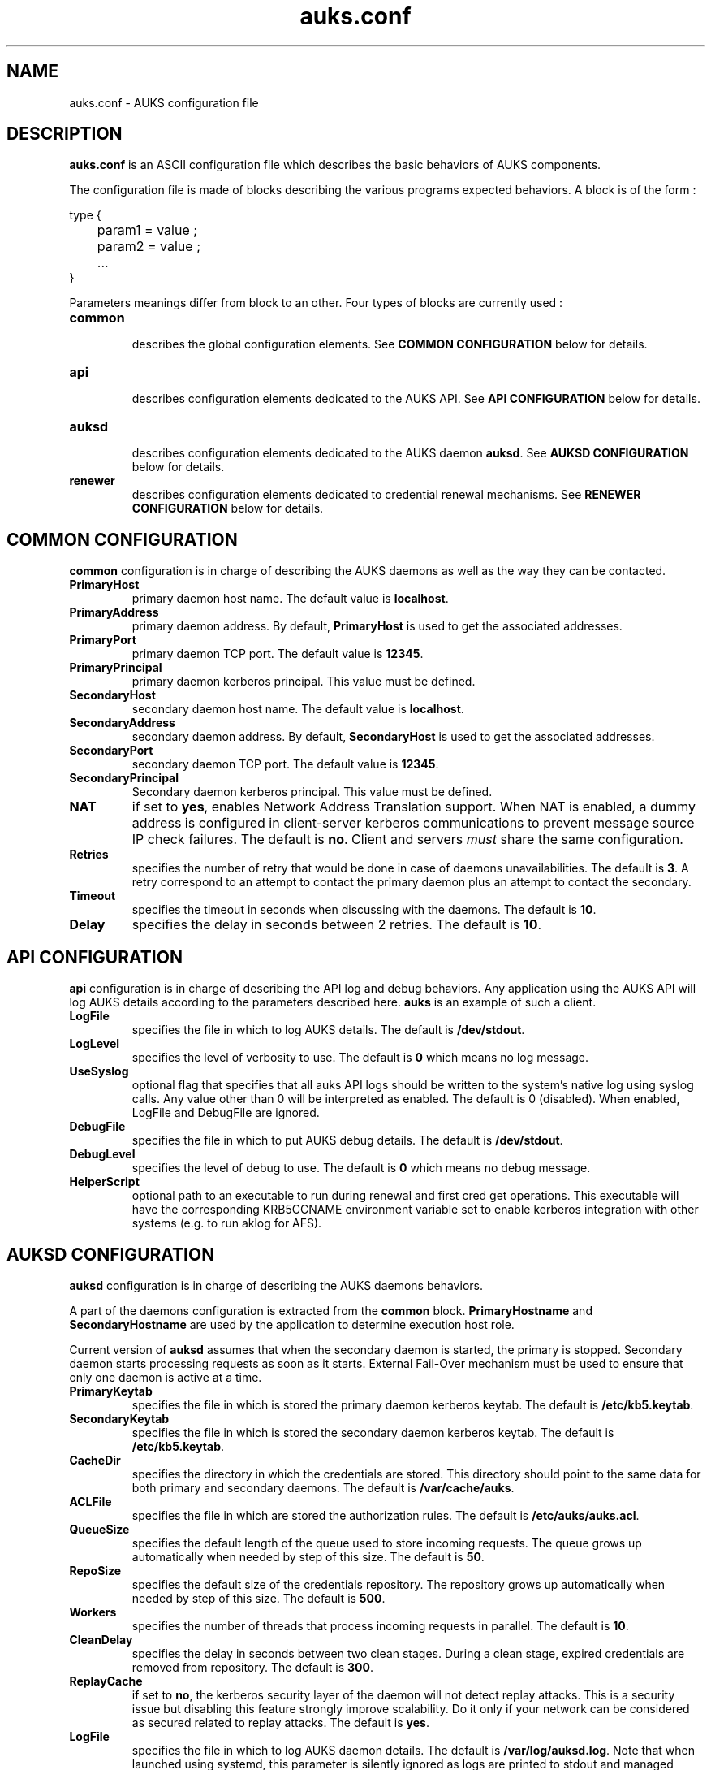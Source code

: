 .TH "auks.conf" "5" "March 2009" "Matthieu Hautreux" "auks.conf"


.SH "NAME"
auks.conf \- AUKS configuration file


.SH "DESCRIPTION"
.LP
\fBauks.conf\fR is an ASCII configuration file which describes the 
basic behaviors of AUKS components.
.LP
The configuration file is made of blocks describing the various 
programs expected behaviors. A block is of the form :
.LP
type {
.br

.br
	param1 = value ;
.br
	param2 = value ;
.br
	...
.br
}
.br
.LP
Parameters meanings differ from block to an other. Four types of blocks
are currently used :

.TP
\fBcommon\fR
.br
describes the global configuration elements.
See \fBCOMMON CONFIGURATION\fR below for details.
.TP
\fBapi\fR
.br
describes configuration elements dedicated to the AUKS API.
See \fBAPI CONFIGURATION\fR below for details.
.TP
\fBauksd\fR
.br
describes configuration elements dedicated to the AUKS daemon \fBauksd\fR.
See \fBAUKSD CONFIGURATION\fR below for details.
.TP
\fBrenewer\fR
.br
describes configuration elements dedicated to credential renewal mechanisms.
See \fBRENEWER CONFIGURATION\fR below for details.


.SH "COMMON CONFIGURATION"
.LP
\fBcommon\fR configuration is in charge of describing the AUKS daemons 
as well as the way they can be contacted.

.TP
\fBPrimaryHost\fR
primary daemon host name. The default value is \fBlocalhost\fR.
.TP
\fBPrimaryAddress\fR
primary daemon address. By default, \fBPrimaryHost\fR is used to get the 
associated addresses.
.TP
\fBPrimaryPort\fR
primary daemon TCP port. The default value is \fB12345\fR.
.TP
\fBPrimaryPrincipal\fR
primary daemon kerberos principal. This value must be defined.
.TP
\fBSecondaryHost\fR
secondary daemon host name. The default value is \fBlocalhost\fR.
.TP
\fBSecondaryAddress\fR
secondary daemon address. By default, \fBSecondaryHost\fR is used to get the 
associated addresses.
.TP
\fBSecondaryPort\fR
secondary daemon TCP port. The default value is \fB12345\fR.
.TP
\fBSecondaryPrincipal\fR
Secondary daemon kerberos principal. This value must be defined.
.TP
\fBNAT\fR
if set to \fByes\fR, enables Network Address Translation support.
When NAT is enabled, a dummy address is configured in client-server kerberos
communications to prevent message source IP check failures.
The default is \fBno\fR. Client and servers \fImust\fR share the same 
configuration.
.TP
\fBRetries\fR
specifies the number of retry that would be done in case of daemons 
unavailabilities. The default is \fB3\fR. A retry correspond to an
attempt to contact the primary daemon plus an attempt to contact 
the secondary.
.TP
\fBTimeout\fR
specifies the timeout in seconds when discussing with the daemons. 
The default is \fB10\fR.
.TP
\fBDelay\fR
specifies the delay in seconds between 2 retries. The default is \fB10\fR.


.SH "API CONFIGURATION"
.LP
\fBapi\fR configuration is in charge of describing the API log and debug 
behaviors. Any application using the AUKS API will log AUKS details according
to the parameters described here. \fBauks\fR is an example of such a client.

.TP
\fBLogFile\fR
specifies the file in which to log AUKS details.
The default is \fB/dev/stdout\fR.
.TP
\fBLogLevel\fR
specifies the level of verbosity to use. The default is \fB0\fR which 
means no log message.
.TP
\fBUseSyslog\fR
optional flag that specifies that all auks API logs should be written to the system's
native log using syslog calls. Any value other than 0 will be interpreted as enabled.
The default is 0 (disabled). When enabled, LogFile and DebugFile are ignored.
.TP
\fBDebugFile\fR
specifies the file in which to put AUKS debug details.
The default is \fB/dev/stdout\fR.
.TP
\fBDebugLevel\fR
specifies the level of debug to use. The default is \fB0\fR which 
means no debug message.
.TP
\fBHelperScript\fR
optional path to an executable to run during renewal and first cred get operations.
This executable will have the corresponding KRB5CCNAME environment variable set
to enable kerberos integration with other systems (e.g. to run aklog for AFS).
.TP

.SH "AUKSD CONFIGURATION"
.LP
\fBauksd\fR configuration is in charge of describing the AUKS daemons behaviors.
.LP
A part of the daemons configuration is extracted from the \fBcommon\fR block.
\fBPrimaryHostname\fR and \fBSecondaryHostname\fR are used by the application to
determine execution host role.
.LP
Current version of \fBauksd\fR assumes that when the secondary daemon is started,
the primary is stopped. Secondary daemon starts processing requests as soon as it
starts. External Fail-Over mechanism must be used to ensure that only one daemon 
is active at a time.
.LP

.TP
\fBPrimaryKeytab\fR
specifies the file in which is stored the primary daemon kerberos keytab.
The default is \fB/etc/kb5.keytab\fR.
.TP
\fBSecondaryKeytab\fR
specifies the file in which is stored the secondary daemon kerberos keytab.
The default is \fB/etc/kb5.keytab\fR.
.TP
\fBCacheDir\fR
specifies the directory in which the credentials are stored. This directory 
should point to the same data for both primary and secondary daemons.
The default is \fB/var/cache/auks\fR.
.TP
\fBACLFile\fR
specifies the file in which are stored the authorization rules.
The default is \fB/etc/auks/auks.acl\fR.
.TP
\fBQueueSize\fR
specifies the default length of the queue used to store incoming requests. 
The queue grows up automatically when needed by step of this size.
The default is \fB50\fR.
.TP
\fBRepoSize\fR
specifies the default size of the credentials repository. 
The repository grows up automatically when needed by step of this size.
The default is \fB500\fR.
.TP
\fBWorkers\fR
specifies the number of threads that process incoming requests in parallel.
The default is \fB10\fR.
.TP
\fBCleanDelay\fR
specifies the delay in seconds between two clean stages. During a clean 
stage, expired credentials are removed from repository.
The default is \fB300\fR.
.TP
\fBReplayCache\fR
if set to \fBno\fR, the kerberos security layer of the daemon will not detect
replay attacks. This is a security issue but disabling this feature strongly 
improve scalability. Do it only if your network can be considered as secured
related to replay attacks. The default is \fByes\fR.
.TP
\fBLogFile\fR
specifies the file in which to log AUKS daemon details. 
The default is \fB/var/log/auksd.log\fR.
Note that when launched using systemd, this parameter is silently ignored as
logs are printed to stdout and managed using journalctl.
.TP
\fBLogLevel\fR
specifies the level of verbosity to use. The default is \fB1\fR and only logs
restart/reconfigure messages as well as statistics. Statistics are logged
when the daemon is signaled with SIGUSR2.
.TP
\fBDebugFile\fR
specifies the file in which to put AUKS daemon debug details.
The default is \fB/var/log/auksd.log\fR.
Note that when launched using systemd, this parameter is silently ignored as
debug infos are printed to stdout and managed using journalctl.
.TP
\fBDebugLevel\fR
specifies the level of debug to use. The default is \fB0\fR which 
means no debug message.


.SH "RENEWER CONFIGURATION"
.LP
\fBrenewer\fR configuration is in charge of describing the AUKS credential renewal
mechanisms.
.LP
Renewal mechanims are used in \fBauksdrenewer\fR as well as in the 
\fBauks_api_renew_cred\fR function of the AUKS API.
.LP
Current AUKS renewal mechanism is based on two parameters, \fBDelay\fR
and \fBMinLifeTime\fR. Every \fBDelay\fR seconds, credentials lifetimes are 
checked. If the remaining time before expiration is less than \fBMinlifetime\fR, 
the credential is renewed using AUKS daemon or the Kerberos KDC in case of AUKS
failure.
.LP
A ticket which lifetime is less than \fBMinlifetime\fR is not took into account
by the mechanism.
.LP
.TP
\fBDelay\fR
.br
delay in seconds between two renewal stages. The default is \fB60\fR.
.TP
.br
\fBMinLifeTime\fR
Minimal lifetime in seconds for a credential to be renewed by the AUKS mechanism.
The default is \fB300\fR. This value is also used as the minimal amount of time 
a crendential must be valid without becoming a renewal candidate.
.LP
The following parameters are only used by \fBauksdrenewer\fR.
\fBauks_api_renew_cred\fR function of the AUKS API uses \fBapi\fR configuration.
.TP
\fBLogFile\fR
specifies the file in which to log \fBauksdrenewer\fR details. 
The default is \fB/var/log/auksdrenewer.log\fR.
Note that when launched using systemd, this parameter is silently ignored as
logs are printed to stdout and managed using journalctl.
.TP
\fBLogLevel\fR
specifies the level of verbosity to use. The default is \fB1\fR.
.TP
\fBDebugFile\fR
specifies the file in which to put \fBauksdrenewer\fR debug details.
The default is \fB/var/log/auksdrenewer.log\fR.
Note that when launched using systemd, this parameter is silently ignored as
debug infos are printed to stdout and managed using journalctl.
.TP
\fBDebugLevel\fR
specifies the level of debug to use. The default is \fB0\fR which 
means no debug message.


.SH "EXAMPLE"
.LP
common {
.br

.br
 PrimaryHost        = "auks" ;
.br
 #PrimaryAddress    = "" ;
.br
 PrimaryPort        = 12345 ;
.br
 PrimaryPrincipal   = "host/auks.myrealm.org@MYREALM.ORG" ;
.br

.br
 SecondaryHost      = "auks2" ;
.br
 #SecondaryAddress  = "" ;
.br
 SecondaryPort      = "12345" ;
.br
 SecondaryPrincipal = "host/auks2.myrealm.org@MYREALM.ORG" ;
.br

.br
 NAT                = no ;
.br

.br
 Retries            = 3 ;
.br
 Timeout            = 10 ;
.br
 Delay              = 3 ;
.br

.br
}
.br

.br
api {
.br

.br
 LogFile            = "/tmp/auksapi.log" ;
.br
 LogLevel           = "0" ;
.br

.br
 DebugFile          = "/tmp/auksapi.log" ;
.br
 DebugLevel         = "0" ;
.br

.br
}
.br

.br
auksd {
.br

.br
 PrimaryKeytab      = "/etc/krb5.keytab" ;
.br
 SecondaryKeytab    = "/etc/krb5.keytab" ;
.br

.br
 LogFile            = "/var/log/auksd.log" ;
.br
 LogLevel           = "1" ;
.br
 DebugFile          = "/var/log/auksd.log" ;
.br
 DebugLevel         = "0" ;
.br

.br
 ACLFile            = "/etc/auks/auksd.acl" ;	
.br
 CacheDir           = "/var/cache/auks" ;
.br
 CleanDelay         = 300 ;
.br

.br
 QueueSize          = 50 ;
.br
 RepoSize           = 500 ;
.br
 Workers            = 10 ;
.br

.br
}
.br

.br
renewer {
.br

.br
 LogFile            = "/var/log/auksdrenewer.log" ;
.br
 LogLevel           = "1" ;
.br

.br
 DebugFile          = "/var/log/auksdrenewer.log" ;
.br
 DebugLevel         = "0" ;
.br

.br
 Delay              = "60" ;
.br

.br
 MinLifeTime        = "600" ;
.br

.br
}
.br


.SH "COPYING"
.LP
Copyright  CEA/DAM/DIF (2009)
.br

.br
This software is a computer program whose purpose is to simplify
.br
the addition of kerberos credential support in Batch applications.
.br

.br
This software is governed by the CeCILL-C license under French law and
.br
abiding by the rules of distribution of free software.  You can  use, 
.br
modify and/ or redistribute the software under the terms of the 
.br
CeCILL-C license as circulated by CEA, CNRS and INRIA at the 
.br
following URL "http://www.cecill.info". 
.br

.br
As a counterpart to the access to the source code and  rights to copy,
.br
modify and redistribute granted by the license, users are provided only
.br
with a limited warranty  and the software's author,  the holder of the
.br
economic rights,  and the successive licensors  have only  limited
.br
liability. 
.br

.br
In this respect, the user's attention is drawn to the risks associated
.br
with loading,  using,  modifying and/or developing or reproducing the
.br
software by the user in light of its specific status of free software,
.br
that may mean  that it is complicated to manipulate,  and  that  also
.br
therefore means  that it is reserved for developers  and  experienced
.br
professionals having in-depth computer knowledge. Users are therefore
.br
encouraged to load and test the software's suitability as regards their
.br
requirements in conditions enabling the security of their systems 
.br
and/or data to be ensured and,  more generally, to use and operate 
.br
it in the same conditions as regards security. 
.br

.br
The fact that you are presently reading this means that you have had
.br
knowledge of the CeCILL-C license and that you accept its terms.
.br

.SH "SEE ALSO"
.BR auks (1),
.BR auks.acl (5),
.BR auksd (8),
.BR auksdrenewer (8)
